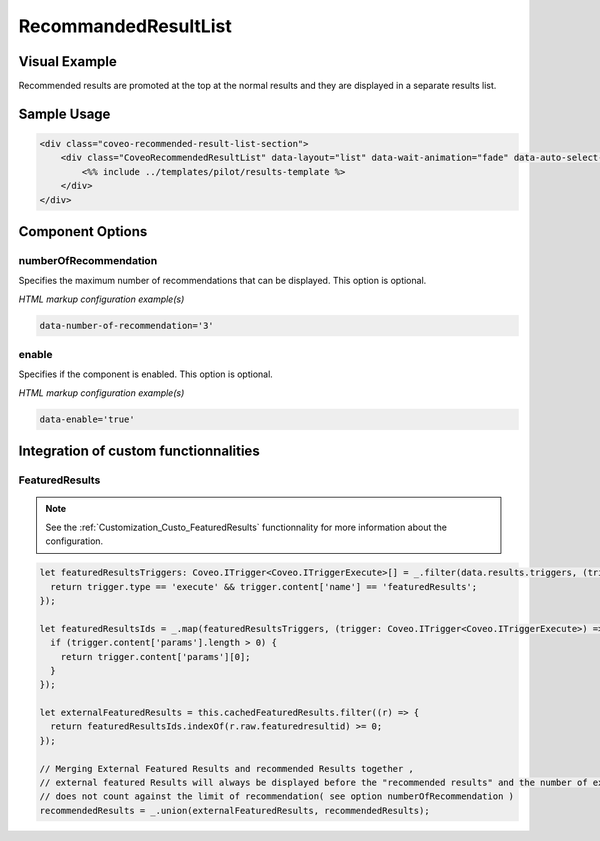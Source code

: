 .. _Customization_Custo_RecommandedResultList:

RecommandedResultList
=====================

Visual Example
--------------

Recommended results are promoted at the top at the normal results and they are displayed in a separate results list.

.. figure:: ../../../_static/img/Custo_RecommandedResultList_example.png
    :align: center
    :alt: Custo RecommandedResultList

Sample Usage
------------

.. code:: HTML

    <div class="coveo-recommended-result-list-section">
        <div class="CoveoRecommendedResultList" data-layout="list" data-wait-animation="fade" data-auto-select-fields-to-include="false">
            <%% include ../templates/pilot/results-template %>
        </div>
    </div>

Component Options
-----------------

numberOfRecommendation
**********************

.. attribute:: numberOfRecommendation : number

Specifies the maximum number of recommendations that can be displayed.
This option is optional.

*HTML markup configuration example(s)*

.. code:: HTML
    
    data-number-of-recommendation='3'

enable
******
.. attribute:: enable : boolean

Specifies if the component is enabled.
This option is optional.

*HTML markup configuration example(s)*

.. code:: HTML
    
    data-enable='true'

Integration of custom functionnalities
--------------------------------------

FeaturedResults
***************

.. note:: See the :ref:`Customization_Custo_FeaturedResults` functionnality for more information about the configuration.

.. code:: TypeScript

    let featuredResultsTriggers: Coveo.ITrigger<Coveo.ITriggerExecute>[] = _.filter(data.results.triggers, (trigger: Coveo.ITrigger<any>) => {
      return trigger.type == 'execute' && trigger.content['name'] == 'featuredResults';
    });

    let featuredResultsIds = _.map(featuredResultsTriggers, (trigger: Coveo.ITrigger<Coveo.ITriggerExecute>) => {
      if (trigger.content['params'].length > 0) {
        return trigger.content['params'][0];
      }
    });

    let externalFeaturedResults = this.cachedFeaturedResults.filter((r) => {
      return featuredResultsIds.indexOf(r.raw.featuredresultid) >= 0;
    });

    // Merging External Featured Results and recommended Results together ,
    // external featured Results will always be displayed before the "recommended results" and the number of external Featured Results
    // does not count against the limit of recommendation( see option numberOfRecommendation )
    recommendedResults = _.union(externalFeaturedResults, recommendedResults);